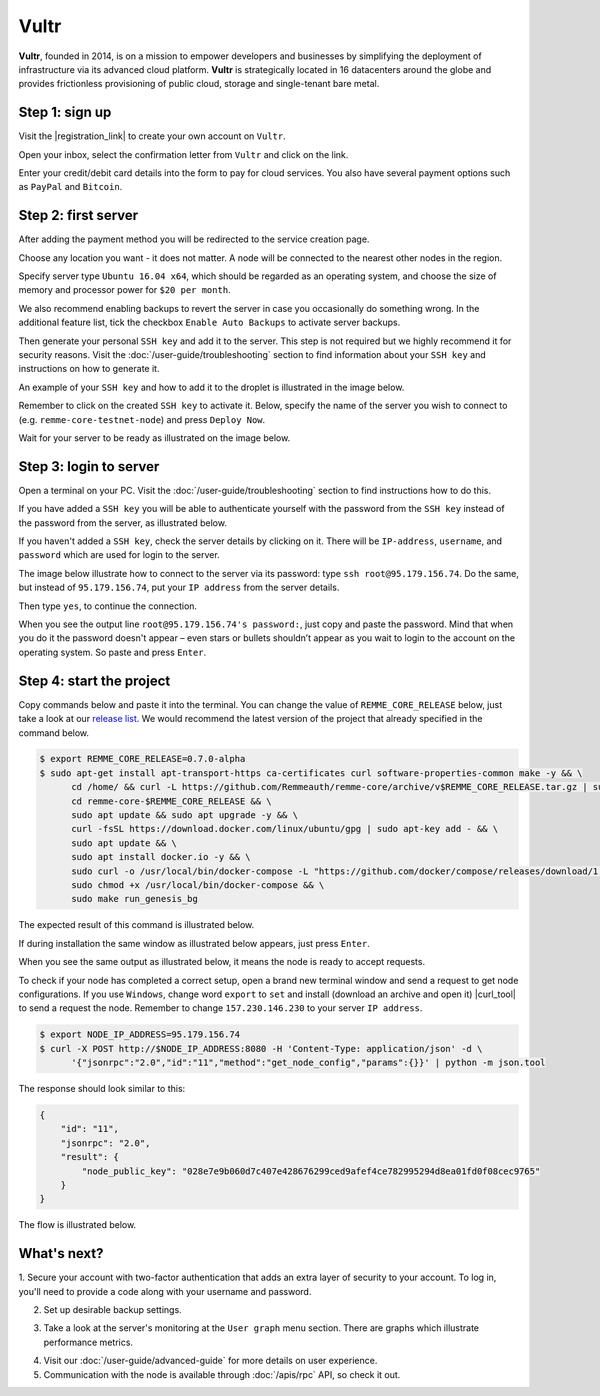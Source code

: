 *****
Vultr
*****

**Vultr**, founded in 2014, is on a mission to empower developers and businesses by simplifying the deployment of
infrastructure via its advanced cloud platform. **Vultr** is strategically located in 16 datacenters around the globe
and provides frictionless provisioning of public cloud, storage and single-tenant bare metal.

Step 1: sign up
===============

Visit the |registration_link| to create your own account on ``Vultr``.

.. |registration_link| raw:: html

   <a href="https://www.vultr.com/register/" target="_blank">registration link</a>

.. image:: /img/user-guide/cloud/vultr/sign-up-form.png
   :width: 100%
   :align: center
   :alt: Sign up form

Open your inbox, select the confirmation letter from ``Vultr`` and click on the link.

.. image:: /img/user-guide/cloud/vultr/confirm-e-mail-link.png
   :width: 100%
   :align: center
   :alt: Confirm e-mail ling

Enter your credit/debit card details into the form to pay for cloud services. You also have several payment options such
as ``PayPal`` and ``Bitcoin``.

.. image:: /img/user-guide/cloud/vultr/credit-card-form.png
   :width: 100%
   :align: center
   :alt: Credit or debit card details

Step 2: first server
=====================

After adding the payment method you will be redirected to the service creation page.

Choose any location you want - it does not matter. A node will be connected to the nearest other nodes in the region.

.. image:: /img/user-guide/cloud/vultr/server-location.png
   :width: 100%
   :align: center
   :alt: Server location

Specify server type ``Ubuntu 16.04 x64``, which should be regarded as an operating system, and choose the size of memory and
processor power for ``$20 per month``.

.. image:: /img/user-guide/cloud/vultr/server-type-and-size.png
   :width: 100%
   :align: center
   :alt: Server type and size

We also recommend enabling backups to revert the server in case you occasionally do something wrong. In the additional
feature list, tick the checkbox ``Enable Auto Backups`` to activate server backups.

Then generate your personal ``SSH key`` and add it to the server. This step is not required but we highly recommend it
for security reasons. Visit the :doc:`/user-guide/troubleshooting` section to find information about your ``SSH key``
and instructions on how to generate it.

An example of your ``SSH key`` and how to add it to the droplet is illustrated in the image below.

.. image:: /img/user-guide/cloud/vultr/server-ssh-key-adding.png
   :width: 100%
   :align: center
   :alt: Droplet SSH key adding

Remember to click on the created ``SSH key`` to activate it. Below, specify the name of the server you wish to connect to (e.g. ``remme-core-testnet-node``) and press ``Deploy Now``.

.. image:: /img/user-guide/cloud/vultr/server-hostname-and-start.png
   :width: 100%
   :align: center
   :alt: Server hostname and start

Wait for your server to be ready as illustrated on the image below.

.. image:: /img/user-guide/cloud/vultr/server-is-ready.png
   :width: 100%
   :align: center
   :alt: Server is ready

Step 3: login to server
=======================

Open a terminal on your PC. Visit the :doc:`/user-guide/troubleshooting` section to find instructions how to do this.

If you have added a ``SSH key`` you will be able to authenticate yourself with the password from the ``SSH key`` instead
of the password from the server, as illustrated below.

.. image:: /img/user-guide/cloud/vultr/login-to-the-server-ssh.png
   :width: 100%
   :align: center
   :alt: Droplet SSH key login

If you haven't added a ``SSH key``, check the server details by clicking on it. There will be ``IP-address``, ``username``, and ``password`` which are used for login to the server.

.. image:: /img/user-guide/cloud/vultr/server-details.png
   :width: 100%
   :align: center
   :alt: Server details

The image below illustrate how to connect to the server via its password: type ``ssh root@95.179.156.74``. Do the same,
but instead of ``95.179.156.74``, put your ``IP address`` from the server details.

Then type ``yes``, to continue the connection.

When you see the output line ``root@95.179.156.74's password:``, just copy and paste the password.
Mind that when you do it the password doesn't appear – even stars or bullets shouldn’t appear as you wait to login to the
account on the operating system. So paste and press ``Enter``.

.. image:: /img/user-guide/cloud/vultr/login-to-the-server.png
   :width: 100%
   :align: center
   :alt: Login to the droplet server

Step 4: start the project
=========================

Copy commands below and paste it into the terminal. You can change the value of ``REMME_CORE_RELEASE`` below, just take
a look at our `release list <https://github.com/Remmeauth/remme-core/releases>`_. We would recommend the latest version of
the project that already specified in the command below.

.. code-block:: console

   $ export REMME_CORE_RELEASE=0.7.0-alpha
   $ sudo apt-get install apt-transport-https ca-certificates curl software-properties-common make -y && \
         cd /home/ && curl -L https://github.com/Remmeauth/remme-core/archive/v$REMME_CORE_RELEASE.tar.gz | sudo tar zx && \
         cd remme-core-$REMME_CORE_RELEASE && \
         sudo apt update && sudo apt upgrade -y && \
         curl -fsSL https://download.docker.com/linux/ubuntu/gpg | sudo apt-key add - && \
         sudo apt update && \
         sudo apt install docker.io -y && \
         sudo curl -o /usr/local/bin/docker-compose -L "https://github.com/docker/compose/releases/download/1.23.2/docker-compose-$(uname -s)-$(uname -m)" && \
         sudo chmod +x /usr/local/bin/docker-compose && \
         sudo make run_genesis_bg

.. image:: /img/user-guide/cloud/digital-ocean/installation-command.png
   :width: 100%
   :align: center
   :alt: Terminal installation command example

The expected result of this command is illustrated below.

.. image:: /img/user-guide/cloud/digital-ocean/installation-output.png
   :width: 100%
   :align: center
   :alt: Installation output

If during installation the same window as illustrated below appears, just press ``Enter``.

.. image:: /img/user-guide/cloud/digital-ocean/installation-possible-window.png
   :width: 100%
   :align: center
   :alt: Installation possible window

When you see the same output as illustrated below, it means the node is ready to accept requests.

.. image:: /img/user-guide/cloud/digital-ocean/proof-core-is-up.png
   :width: 100%
   :align: center
   :alt: Proof core is up

To check if your node has completed a correct setup, open a brand new terminal window and send a request to get node configurations.
If you use ``Windows``, change word ``export`` to ``set`` and install (download an archive and open it) |curl_tool| to send a request the node. Remember to change ``157.230.146.230`` to your server ``IP address``.

.. |curl_tool| raw:: html

   <a href="https://curl.haxx.se/download.html" target="_blank">tool named curl </a>

.. code-block:: console

   $ export NODE_IP_ADDRESS=95.179.156.74
   $ curl -X POST http://$NODE_IP_ADDRESS:8080 -H 'Content-Type: application/json' -d \
         '{"jsonrpc":"2.0","id":"11","method":"get_node_config","params":{}}' | python -m json.tool

The response should look similar to this:

.. code-block:: console

   {
       "id": "11",
       "jsonrpc": "2.0",
       "result": {
           "node_public_key": "028e7e9b060d7c407e428676299ced9afef4ce782995294d8ea01fd0f08cec9765"
       }
   }

The flow is illustrated below.

.. image:: /img/user-guide/cloud/digital-ocean/proof-core-is-working.png
   :width: 100%
   :align: center
   :alt: Proof core is working

What's next?
============

1. Secure your account with two-factor authentication that adds an extra layer of security to your account. To log in, you'll
need to provide a code along with your username and password.

.. image:: /img/user-guide/cloud/vultr/2-fa-authentication.png
   :width: 100%
   :align: center
   :alt: 2FA authentication

2. Set up desirable backup settings.

.. image:: /img/user-guide/cloud/vultr/server-backups.png
   :width: 100%
   :align: center
   :alt: Server type and size

3. Take a look at the server's monitoring at the ``User graph`` menu section. There are graphs which illustrate performance metrics.

.. image:: /img/user-guide/cloud/vultr/server-monitoring.png
   :width: 100%
   :align: center
   :alt: Server type and size

4. Visit our :doc:`/user-guide/advanced-guide` for more details on user experience.
5. Communication with the node is available through :doc:`/apis/rpc` API, so check it out.

